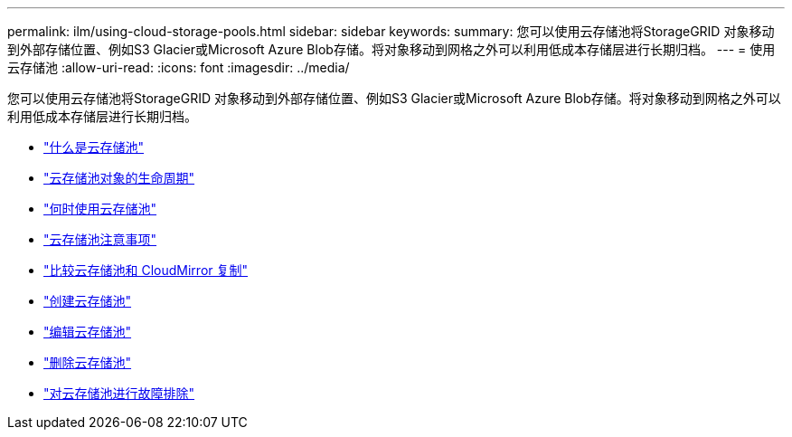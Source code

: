 ---
permalink: ilm/using-cloud-storage-pools.html 
sidebar: sidebar 
keywords:  
summary: 您可以使用云存储池将StorageGRID 对象移动到外部存储位置、例如S3 Glacier或Microsoft Azure Blob存储。将对象移动到网格之外可以利用低成本存储层进行长期归档。 
---
= 使用云存储池
:allow-uri-read: 
:icons: font
:imagesdir: ../media/


[role="lead"]
您可以使用云存储池将StorageGRID 对象移动到外部存储位置、例如S3 Glacier或Microsoft Azure Blob存储。将对象移动到网格之外可以利用低成本存储层进行长期归档。

* link:what-cloud-storage-pool-is.html["什么是云存储池"]
* link:lifecycle-of-cloud-storage-pool-object.html["云存储池对象的生命周期"]
* link:when-to-use-cloud-storage-pools.html["何时使用云存储池"]
* link:considerations-for-cloud-storage-pools.html["云存储池注意事项"]
* link:comparing-cloud-storage-pools-to-cloudmirror-replication.html["比较云存储池和 CloudMirror 复制"]
* link:creating-cloud-storage-pool.html["创建云存储池"]
* link:editing-cloud-storage-pool.html["编辑云存储池"]
* link:removing-cloud-storage-pool.html["删除云存储池"]
* link:troubleshooting-cloud-storage-pools.html["对云存储池进行故障排除"]

